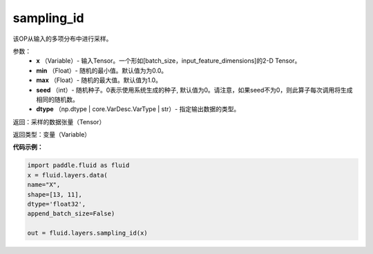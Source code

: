 .. _cn_api_fluid_layers_sampling_id:

sampling_id
-------------------------------

.. py:function:: paddle.fluid.layers.sampling_id(x, min=0.0, max=1.0, seed=0, dtype='float32')

该OP从输入的多项分布中进行采样。

参数：
        - **x** （Variable）- 输入Tensor。一个形如[batch_size，input_feature_dimensions]的2-D Tensor。
        - **min** （Float）- 随机的最小值。默认值为为0.0。
        - **max** （Float）- 随机的最大值。默认值为1.0。
        - **seed** （int）- 随机种子。0表示使用系统生成的种子, 默认值为0。请注意，如果seed不为0，则此算子每次调用将生成相同的随机数。
        - **dtype** （np.dtype | core.VarDesc.VarType | str）- 指定输出数据的类型。

返回：采样的数据张量（Tensor）

返回类型：变量（Variable）


**代码示例：**

.. code-block:: python

    import paddle.fluid as fluid
    x = fluid.layers.data(
    name="X",
    shape=[13, 11],
    dtype='float32',
    append_batch_size=False)

    out = fluid.layers.sampling_id(x)








